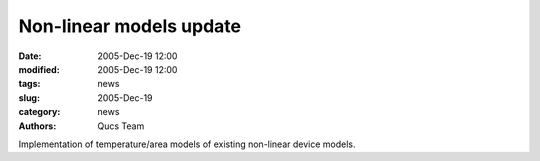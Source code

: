 Non-linear models update
########################

:date: 2005-Dec-19 12:00
:modified: 2005-Dec-19 12:00
:tags: news
:slug: 2005-Dec-19
:category: news
:authors: Qucs Team

Implementation of temperature/area models of existing non-linear device models.
